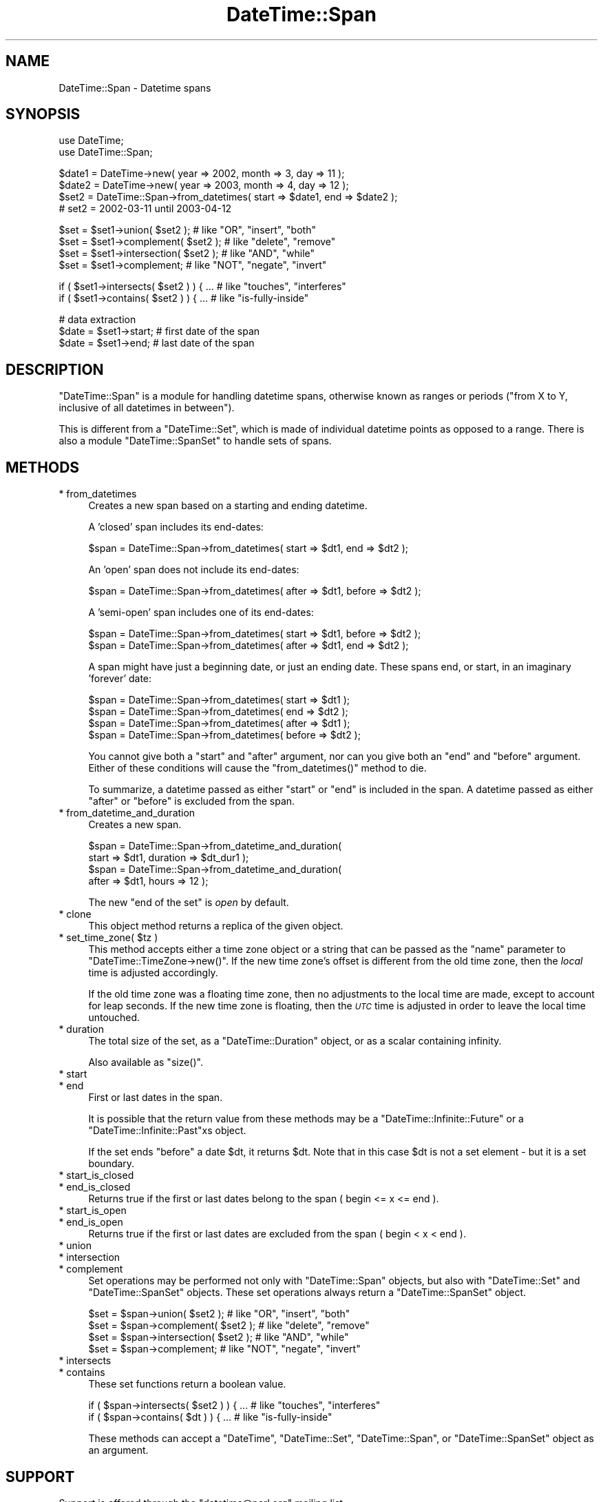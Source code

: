 .\" Automatically generated by Pod::Man v1.37, Pod::Parser v1.35
.\"
.\" Standard preamble:
.\" ========================================================================
.de Sh \" Subsection heading
.br
.if t .Sp
.ne 5
.PP
\fB\\$1\fR
.PP
..
.de Sp \" Vertical space (when we can't use .PP)
.if t .sp .5v
.if n .sp
..
.de Vb \" Begin verbatim text
.ft CW
.nf
.ne \\$1
..
.de Ve \" End verbatim text
.ft R
.fi
..
.\" Set up some character translations and predefined strings.  \*(-- will
.\" give an unbreakable dash, \*(PI will give pi, \*(L" will give a left
.\" double quote, and \*(R" will give a right double quote.  | will give a
.\" real vertical bar.  \*(C+ will give a nicer C++.  Capital omega is used to
.\" do unbreakable dashes and therefore won't be available.  \*(C` and \*(C'
.\" expand to `' in nroff, nothing in troff, for use with C<>.
.tr \(*W-|\(bv\*(Tr
.ds C+ C\v'-.1v'\h'-1p'\s-2+\h'-1p'+\s0\v'.1v'\h'-1p'
.ie n \{\
.    ds -- \(*W-
.    ds PI pi
.    if (\n(.H=4u)&(1m=24u) .ds -- \(*W\h'-12u'\(*W\h'-12u'-\" diablo 10 pitch
.    if (\n(.H=4u)&(1m=20u) .ds -- \(*W\h'-12u'\(*W\h'-8u'-\"  diablo 12 pitch
.    ds L" ""
.    ds R" ""
.    ds C` ""
.    ds C' ""
'br\}
.el\{\
.    ds -- \|\(em\|
.    ds PI \(*p
.    ds L" ``
.    ds R" ''
'br\}
.\"
.\" If the F register is turned on, we'll generate index entries on stderr for
.\" titles (.TH), headers (.SH), subsections (.Sh), items (.Ip), and index
.\" entries marked with X<> in POD.  Of course, you'll have to process the
.\" output yourself in some meaningful fashion.
.if \nF \{\
.    de IX
.    tm Index:\\$1\t\\n%\t"\\$2"
..
.    nr % 0
.    rr F
.\}
.\"
.\" For nroff, turn off justification.  Always turn off hyphenation; it makes
.\" way too many mistakes in technical documents.
.hy 0
.if n .na
.\"
.\" Accent mark definitions (@(#)ms.acc 1.5 88/02/08 SMI; from UCB 4.2).
.\" Fear.  Run.  Save yourself.  No user-serviceable parts.
.    \" fudge factors for nroff and troff
.if n \{\
.    ds #H 0
.    ds #V .8m
.    ds #F .3m
.    ds #[ \f1
.    ds #] \fP
.\}
.if t \{\
.    ds #H ((1u-(\\\\n(.fu%2u))*.13m)
.    ds #V .6m
.    ds #F 0
.    ds #[ \&
.    ds #] \&
.\}
.    \" simple accents for nroff and troff
.if n \{\
.    ds ' \&
.    ds ` \&
.    ds ^ \&
.    ds , \&
.    ds ~ ~
.    ds /
.\}
.if t \{\
.    ds ' \\k:\h'-(\\n(.wu*8/10-\*(#H)'\'\h"|\\n:u"
.    ds ` \\k:\h'-(\\n(.wu*8/10-\*(#H)'\`\h'|\\n:u'
.    ds ^ \\k:\h'-(\\n(.wu*10/11-\*(#H)'^\h'|\\n:u'
.    ds , \\k:\h'-(\\n(.wu*8/10)',\h'|\\n:u'
.    ds ~ \\k:\h'-(\\n(.wu-\*(#H-.1m)'~\h'|\\n:u'
.    ds / \\k:\h'-(\\n(.wu*8/10-\*(#H)'\z\(sl\h'|\\n:u'
.\}
.    \" troff and (daisy-wheel) nroff accents
.ds : \\k:\h'-(\\n(.wu*8/10-\*(#H+.1m+\*(#F)'\v'-\*(#V'\z.\h'.2m+\*(#F'.\h'|\\n:u'\v'\*(#V'
.ds 8 \h'\*(#H'\(*b\h'-\*(#H'
.ds o \\k:\h'-(\\n(.wu+\w'\(de'u-\*(#H)/2u'\v'-.3n'\*(#[\z\(de\v'.3n'\h'|\\n:u'\*(#]
.ds d- \h'\*(#H'\(pd\h'-\w'~'u'\v'-.25m'\f2\(hy\fP\v'.25m'\h'-\*(#H'
.ds D- D\\k:\h'-\w'D'u'\v'-.11m'\z\(hy\v'.11m'\h'|\\n:u'
.ds th \*(#[\v'.3m'\s+1I\s-1\v'-.3m'\h'-(\w'I'u*2/3)'\s-1o\s+1\*(#]
.ds Th \*(#[\s+2I\s-2\h'-\w'I'u*3/5'\v'-.3m'o\v'.3m'\*(#]
.ds ae a\h'-(\w'a'u*4/10)'e
.ds Ae A\h'-(\w'A'u*4/10)'E
.    \" corrections for vroff
.if v .ds ~ \\k:\h'-(\\n(.wu*9/10-\*(#H)'\s-2\u~\d\s+2\h'|\\n:u'
.if v .ds ^ \\k:\h'-(\\n(.wu*10/11-\*(#H)'\v'-.4m'^\v'.4m'\h'|\\n:u'
.    \" for low resolution devices (crt and lpr)
.if \n(.H>23 .if \n(.V>19 \
\{\
.    ds : e
.    ds 8 ss
.    ds o a
.    ds d- d\h'-1'\(ga
.    ds D- D\h'-1'\(hy
.    ds th \o'bp'
.    ds Th \o'LP'
.    ds ae ae
.    ds Ae AE
.\}
.rm #[ #] #H #V #F C
.\" ========================================================================
.\"
.IX Title "DateTime::Span 3"
.TH DateTime::Span 3 "2012-08-18" "perl v5.8.9" "User Contributed Perl Documentation"
.SH "NAME"
DateTime::Span \- Datetime spans
.SH "SYNOPSIS"
.IX Header "SYNOPSIS"
.Vb 2
\&    use DateTime;
\&    use DateTime::Span;
.Ve
.PP
.Vb 4
\&    $date1 = DateTime->new( year => 2002, month => 3, day => 11 );
\&    $date2 = DateTime->new( year => 2003, month => 4, day => 12 );
\&    $set2 = DateTime::Span->from_datetimes( start => $date1, end => $date2 );
\&    #  set2 = 2002-03-11 until 2003-04-12
.Ve
.PP
.Vb 4
\&    $set = $set1->union( $set2 );         # like "OR", "insert", "both"
\&    $set = $set1->complement( $set2 );    # like "delete", "remove"
\&    $set = $set1->intersection( $set2 );  # like "AND", "while"
\&    $set = $set1->complement;             # like "NOT", "negate", "invert"
.Ve
.PP
.Vb 2
\&    if ( $set1->intersects( $set2 ) ) { ...  # like "touches", "interferes"
\&    if ( $set1->contains( $set2 ) ) { ...    # like "is-fully-inside"
.Ve
.PP
.Vb 3
\&    # data extraction 
\&    $date = $set1->start;           # first date of the span
\&    $date = $set1->end;             # last date of the span
.Ve
.SH "DESCRIPTION"
.IX Header "DESCRIPTION"
\&\f(CW\*(C`DateTime::Span\*(C'\fR is a module for handling datetime spans, otherwise
known as ranges or periods (\*(L"from X to Y, inclusive of all datetimes
in between\*(R").
.PP
This is different from a \f(CW\*(C`DateTime::Set\*(C'\fR, which is made of individual
datetime points as opposed to a range. There is also a module
\&\f(CW\*(C`DateTime::SpanSet\*(C'\fR to handle sets of spans.
.SH "METHODS"
.IX Header "METHODS"
.IP "* from_datetimes" 4
.IX Item "from_datetimes"
Creates a new span based on a starting and ending datetime.
.Sp
A 'closed' span includes its end\-dates:
.Sp
.Vb 1
\&   $span = DateTime::Span->from_datetimes( start => $dt1, end => $dt2 );
.Ve
.Sp
An 'open' span does not include its end\-dates:
.Sp
.Vb 1
\&   $span = DateTime::Span->from_datetimes( after => $dt1, before => $dt2 );
.Ve
.Sp
A 'semi\-open' span includes one of its end\-dates:
.Sp
.Vb 2
\&   $span = DateTime::Span->from_datetimes( start => $dt1, before => $dt2 );
\&   $span = DateTime::Span->from_datetimes( after => $dt1, end => $dt2 );
.Ve
.Sp
A span might have just a beginning date, or just an ending date.
These spans end, or start, in an imaginary 'forever' date:
.Sp
.Vb 4
\&   $span = DateTime::Span->from_datetimes( start => $dt1 );
\&   $span = DateTime::Span->from_datetimes( end => $dt2 );
\&   $span = DateTime::Span->from_datetimes( after => $dt1 );
\&   $span = DateTime::Span->from_datetimes( before => $dt2 );
.Ve
.Sp
You cannot give both a \*(L"start\*(R" and \*(L"after\*(R" argument, nor can you give
both an \*(L"end\*(R" and \*(L"before\*(R" argument.  Either of these conditions will
cause the \f(CW\*(C`from_datetimes()\*(C'\fR method to die.
.Sp
To summarize, a datetime passed as either \*(L"start\*(R" or \*(L"end\*(R" is included
in the span.  A datetime passed as either \*(L"after\*(R" or \*(L"before\*(R" is
excluded from the span.
.IP "* from_datetime_and_duration" 4
.IX Item "from_datetime_and_duration"
Creates a new span.
.Sp
.Vb 4
\&   $span = DateTime::Span->from_datetime_and_duration( 
\&       start => $dt1, duration => $dt_dur1 );
\&   $span = DateTime::Span->from_datetime_and_duration( 
\&       after => $dt1, hours => 12 );
.Ve
.Sp
The new \*(L"end of the set\*(R" is \fIopen\fR by default.
.IP "* clone" 4
.IX Item "clone"
This object method returns a replica of the given object.
.ie n .IP "* set_time_zone( $tz )" 4
.el .IP "* set_time_zone( \f(CW$tz\fR )" 4
.IX Item "set_time_zone( $tz )"
This method accepts either a time zone object or a string that can be
passed as the \*(L"name\*(R" parameter to \f(CW\*(C`DateTime::TimeZone\->new()\*(C'\fR.
If the new time zone's offset is different from the old time zone,
then the \fIlocal\fR time is adjusted accordingly.
.Sp
If the old time zone was a floating time zone, then no adjustments to
the local time are made, except to account for leap seconds.  If the
new time zone is floating, then the \fI\s-1UTC\s0\fR time is adjusted in order
to leave the local time untouched.
.IP "* duration" 4
.IX Item "duration"
The total size of the set, as a \f(CW\*(C`DateTime::Duration\*(C'\fR object, or as a
scalar containing infinity.
.Sp
Also available as \f(CW\*(C`size()\*(C'\fR.
.IP "* start" 4
.IX Item "start"
.PD 0
.IP "* end" 4
.IX Item "end"
.PD
First or last dates in the span.
.Sp
It is possible that the return value from these methods may be a
\&\f(CW\*(C`DateTime::Infinite::Future\*(C'\fR or a \f(CW\*(C`DateTime::Infinite::Past\*(C'\fRxs object.
.Sp
If the set ends \f(CW\*(C`before\*(C'\fR a date \f(CW$dt\fR, it returns \f(CW$dt\fR. Note that
in this case \f(CW$dt\fR is not a set element \- but it is a set boundary.
.IP "* start_is_closed" 4
.IX Item "start_is_closed"
.PD 0
.IP "* end_is_closed" 4
.IX Item "end_is_closed"
.PD
Returns true if the first or last dates belong to the span ( begin <= x <= end ).
.IP "* start_is_open" 4
.IX Item "start_is_open"
.PD 0
.IP "* end_is_open" 4
.IX Item "end_is_open"
.PD
Returns true if the first or last dates are excluded from the span ( begin < x < end ).
.IP "* union" 4
.IX Item "union"
.PD 0
.IP "* intersection" 4
.IX Item "intersection"
.IP "* complement" 4
.IX Item "complement"
.PD
Set operations may be performed not only with \f(CW\*(C`DateTime::Span\*(C'\fR
objects, but also with \f(CW\*(C`DateTime::Set\*(C'\fR and \f(CW\*(C`DateTime::SpanSet\*(C'\fR
objects.  These set operations always return a \f(CW\*(C`DateTime::SpanSet\*(C'\fR
object.
.Sp
.Vb 4
\&    $set = $span->union( $set2 );         # like "OR", "insert", "both"
\&    $set = $span->complement( $set2 );    # like "delete", "remove"
\&    $set = $span->intersection( $set2 );  # like "AND", "while"
\&    $set = $span->complement;             # like "NOT", "negate", "invert"
.Ve
.IP "* intersects" 4
.IX Item "intersects"
.PD 0
.IP "* contains" 4
.IX Item "contains"
.PD
These set functions return a boolean value.
.Sp
.Vb 2
\&    if ( $span->intersects( $set2 ) ) { ...  # like "touches", "interferes"
\&    if ( $span->contains( $dt ) ) { ...    # like "is-fully-inside"
.Ve
.Sp
These methods can accept a \f(CW\*(C`DateTime\*(C'\fR, \f(CW\*(C`DateTime::Set\*(C'\fR,
\&\f(CW\*(C`DateTime::Span\*(C'\fR, or \f(CW\*(C`DateTime::SpanSet\*(C'\fR object as an argument.
.SH "SUPPORT"
.IX Header "SUPPORT"
Support is offered through the \f(CW\*(C`datetime@perl.org\*(C'\fR mailing list.
.PP
Please report bugs using rt.cpan.org
.SH "AUTHOR"
.IX Header "AUTHOR"
Flavio Soibelmann Glock <fglock@gmail.com>
.PP
The \s-1API\s0 was developed together with Dave Rolsky and the DateTime Community.
.SH "COPYRIGHT"
.IX Header "COPYRIGHT"
Copyright (c) 2003\-2006 Flavio Soibelmann Glock. All rights reserved.
This program is free software; you can distribute it and/or modify it
under the same terms as Perl itself.
.PP
The full text of the license can be found in the \s-1LICENSE\s0 file
included with this module.
.SH "SEE ALSO"
.IX Header "SEE ALSO"
Set::Infinite
.PP
For details on the Perl DateTime Suite project please see
<http://datetime.perl.org>.

